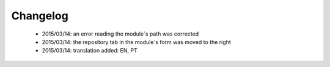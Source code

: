 .. _changelog:

Changelog
=========

 - 2015/03/14: an error reading the module`s path was corrected
 - 2015/03/14: the repository tab in the module`s form was moved to the right
 - 2015/03/14: translation added: EN, PT